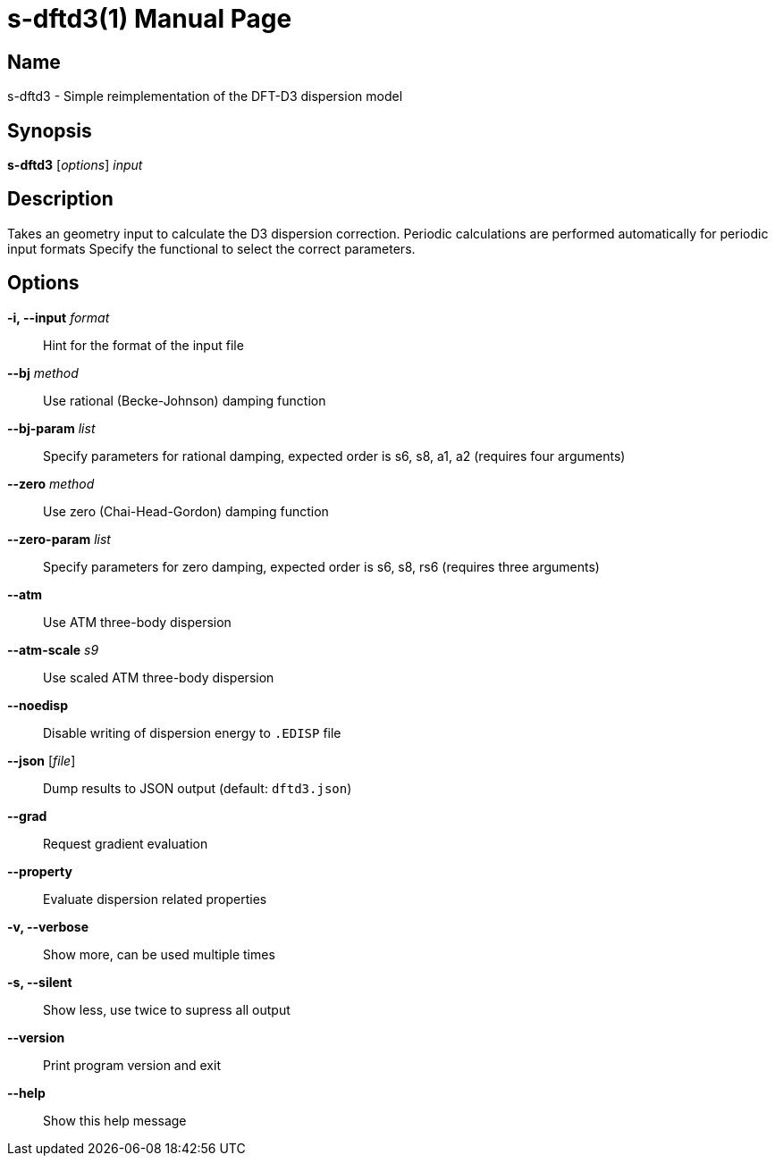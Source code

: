 = s-dftd3(1)
:doctype: manpage

== Name
s-dftd3 - Simple reimplementation of the DFT-D3 dispersion model

== Synopsis
*s-dftd3* [_options_] _input_

== Description

Takes an geometry input to calculate the D3 dispersion correction.
Periodic calculations are performed automatically for periodic input formats
Specify the functional to select the correct parameters.

== Options

*-i, --input* _format_::
Hint for the format of the input file

*--bj* _method_::
Use rational (Becke-Johnson) damping function

*--bj-param* _list_::
Specify parameters for rational damping,
expected order is s6, s8, a1, a2 (requires four arguments)

*--zero* _method_::
Use zero (Chai-Head-Gordon) damping function

*--zero-param* _list_::
Specify parameters for zero damping,
expected order is s6, s8, rs6 (requires three arguments)

*--atm*::
Use ATM three-body dispersion

*--atm-scale* _s9_::
Use scaled ATM three-body dispersion

*--noedisp*::
Disable writing of dispersion energy to `.EDISP` file

*--json* [_file_]::
Dump results to JSON output (default: `dftd3.json`)

*--grad*::
Request gradient evaluation

*--property*::
Evaluate dispersion related properties

*-v, --verbose*::
Show more, can be used multiple times

*-s, --silent*::
Show less, use twice to supress all output

*--version*::
Print program version and exit

*--help*::
Show this help message
